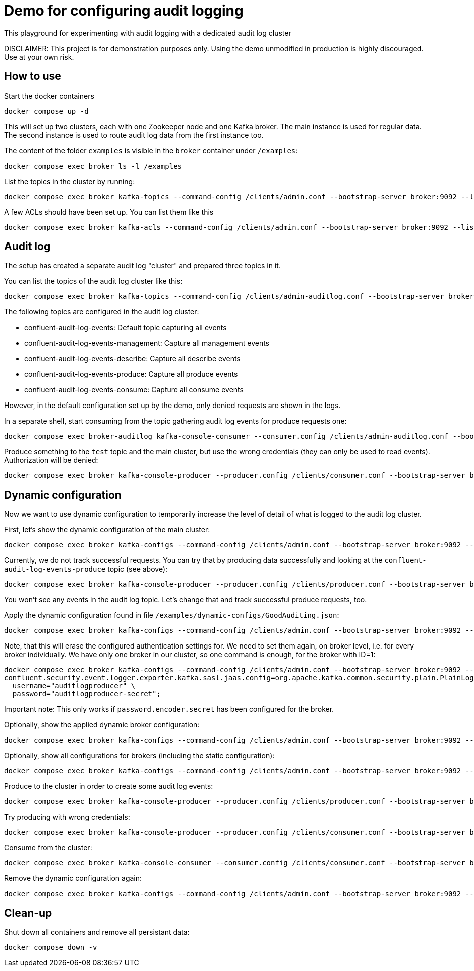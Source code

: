 = Demo for configuring audit logging

This playground for experimenting with audit logging with a dedicated audit log cluster

DISCLAIMER: This project is for demonstration purposes only. Using the demo unmodified in production is highly discouraged. Use at your own risk.

## How to use
Start the docker containers

```shell
docker compose up -d
```

This will set up two clusters, each with one Zookeeper node and one Kafka broker. The main instance is used for regular data. The second instance is used to route audit log data from the first instance too.

The content of the folder `examples` is visible in the `broker` container under `/examples`:

```shell
docker compose exec broker ls -l /examples
```

List the topics in the cluster by running:

```shell
docker compose exec broker kafka-topics --command-config /clients/admin.conf --bootstrap-server broker:9092 --list
```


A few ACLs should have been set up. You can list them like this::

```shell
docker compose exec broker kafka-acls --command-config /clients/admin.conf --bootstrap-server broker:9092 --list
```

## Audit log

The setup has created a separate audit log "cluster" and prepared three topics in it.

You can list the topics of the audit log cluster like this:

```shell
docker compose exec broker kafka-topics --command-config /clients/admin-auditlog.conf --bootstrap-server broker-auditlog:9092 --list
```

The following topics are configured in the audit log cluster:

* confluent-audit-log-events: Default topic capturing all events
* confluent-audit-log-events-management: Capture all management events
* confluent-audit-log-events-describe: Capture all describe events
* confluent-audit-log-events-produce: Capture all produce events
* confluent-audit-log-events-consume: Capture all consume events

However, in the default configuration set up by the demo, only denied requests are shown in the logs.

In a separate shell, start consuming from the topic gathering audit log events for produce requests one:

```shell
docker compose exec broker-auditlog kafka-console-consumer --consumer.config /clients/admin-auditlog.conf --bootstrap-server broker-auditlog:9092 --topic confluent-audit-log-events-produce
```

Produce something to the `test` topic and the main cluster, but use the wrong credentials (they can only be used to read events).
Authorization will be denied:

```shell
docker compose exec broker kafka-console-producer --producer.config /clients/consumer.conf --bootstrap-server broker:9092 --topic test
```

## Dynamic configuration

Now we want to use dynamic configuration to temporarily increase the level of detail of what is logged to the audit log cluster.

First, let's show the dynamic configuration of the main cluster:

```shell
docker compose exec broker kafka-configs --command-config /clients/admin.conf --bootstrap-server broker:9092 --describe --entity-type brokers
```

Currently, we do not track successful requests. You can try that by producing data successfully and looking at the `confluent-audit-log-events-produce` topic (see above):

```shell
docker compose exec broker kafka-console-producer --producer.config /clients/producer.conf --bootstrap-server broker:9092 --topic test
```

You won't see any events in the audit log topic. Let's change that and track successful produce requests, too.

Apply the dynamic configuration found in file `/examples/dynamic-configs/GoodAuditing.json`:

```shell
docker compose exec broker kafka-configs --command-config /clients/admin.conf --bootstrap-server broker:9092 --alter --broker-defaults --add-config-file /examples/dynamic-configs/GoodAuditing.json
```

Note, that this will erase the configured authentication settings for. We need to set them again, on broker level, i.e. for every broker individually.
We have only one broker in our cluster, so one command is enough, for the broker with ID=1:

```shell
docker compose exec broker kafka-configs --command-config /clients/admin.conf --bootstrap-server broker:9092 --entity-type brokers --entity-name 1 --alter --add-config \
confluent.security.event.logger.exporter.kafka.sasl.jaas.config=org.apache.kafka.common.security.plain.PlainLoginModule required \
  username="auditlogproducer" \
  password="auditlogproducer-secret";
```

Important note: This only works if `password.encoder.secret` has been configured for the broker.

Optionally, show the applied dynamic broker configuration:

```shell
docker compose exec broker kafka-configs --command-config /clients/admin.conf --bootstrap-server broker:9092 --broker-defaults --describe
```

Optionally, show all configurations for brokers (including the static configuration):

```shell
docker compose exec broker kafka-configs --command-config /clients/admin.conf --bootstrap-server broker:9092 --entity-type brokers --describe --all
```


Produce to the cluster in order to create some audit log events:

```shell
docker compose exec broker kafka-console-producer --producer.config /clients/producer.conf --bootstrap-server broker:9092 --topic test
```

Try producing with wrong credentials:

```shell
docker compose exec broker kafka-console-producer --producer.config /clients/consumer.conf --bootstrap-server broker:9092 --topic test
```


Consume from the cluster:

```shell
docker compose exec broker kafka-console-consumer --consumer.config /clients/consumer.conf --bootstrap-server broker:9092 --topic test --from-beginning
```

Remove the dynamic configuration again:

```shell
docker compose exec broker kafka-configs --command-config /clients/admin.conf --bootstrap-server broker:9092 --alter --broker-defaults --delete-config confluent.security.event.router.config
```

## Clean-up

Shut down all containers and remove all persistant data:

```shell
docker compose down -v
```

